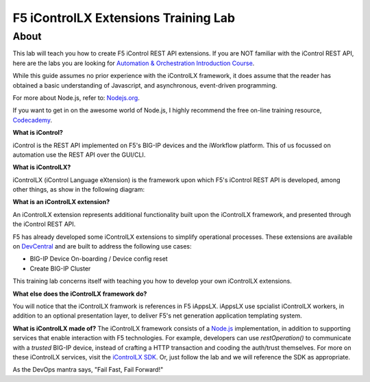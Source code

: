 ======================================
F5 iControlLX Extensions Training Lab
======================================

About
-----

This lab will teach you how to create F5 iControl REST API extensions. If you
are NOT familiar with the iControl REST API, here are the labs you are looking
for `Automation & Orchestration Introduction Course
<http://f5-automation-labs.readthedocs.io/en/v2.0/index.html>`_.

While this guide assumes no prior experience with the iControlLX framework, it
does assume that the reader has obtained a basic understanding of Javascript,
and asynchronous, event-driven programming.

For more about Node.js, refer to: `Nodejs.org <https://nodejs.org/en/about/>`_.

If you want to get in on the awesome world of Node.js, I highly recommend the
free on-line training resource, `Codecademy
<https://www.codecademy.com/learn/javascript>`_.

**What is iControl?**

iControl is the REST API implemented on F5's BIG-IP devices and the iWorkflow
platform. This of us focussed on automation use the REST API over the GUI/CLI.

**What is iControlLX?**

iControlLX (iControl Language eXtension) is the framework upon which F5's
iControl REST API is developed, among other things, as show in the following
diagram:

.. image:: _static/image001.png

**What is an iControlLX extension?**

An iControlLX extension represents additional functionality built upon the
iControlLX framework, and presented through the iControl REST API.

.. image:: _static/image002.png

F5 has already developed some iControlLX extensions to simplify operational
processes. These extensions are available on `DevCentral
<https://devcentral.f5.com/wiki/DevOps.Default.aspx>`_ and are built to address
the following use cases:

* BIG-IP Device On-boarding / Device config reset
* Create BIG-IP Cluster

This training lab concerns itself with teaching you how to develop your own
iControlLX extensions.

.. image:: _static/image003.png


**What else does the iControlLX framework do?**

You will notice that the iControlLX framwork is references in F5 iAppsLX.
iAppsLX use spcialist iControlLX workers, in addition to an optional
presentation layer, to deliver F5's net generation application
templating system.

.. image:: _static/image004.png


**What is iControlLX made of?**
The iControlLX framework consists of a `Node.js
<https://nodejs.org/>`_ implementation, in addition to supporting services that
enable interaction with F5 technologies. For example, developers can use
`restOperation()` to communicate with a *trusted* BIG-IP device, instead of
crafting a HTTP transaction and cooding the auth/trust themselves. For more
on these iControlLX services, visit the `iControlLX SDK <Get a link>`_. Or, just
follow the lab and we will reference the SDK as appropriate.

As the DevOps mantra says, "Fail Fast, Fail Forward!"
